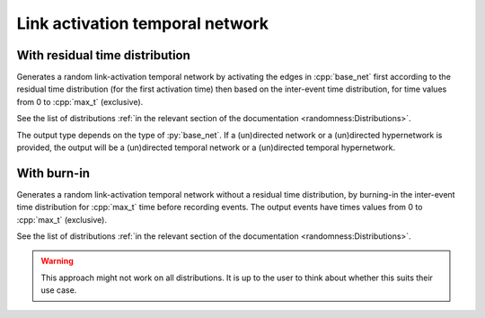 Link activation temporal network
================================

With residual time distribution
-------------------------------

.. tab-set::

  .. tab-item:: Python
    :sync: python

    .. py:function:: random_link_activation_temporal_network(base_net, max_t, \
         iet_dist, res_dist, random_state, size_hint: int = 0)

  .. tab-item:: C++
    :sync: cpp

    .. cpp:function:: template < \
       temporal_network_edge EdgeT, \
       typename ActivationF, \
       typename ResActivationF, \
       std::uniform_random_bit_generator Gen> \
       network<EdgeT> random_link_activation_temporal_network(\
       const network<typename EdgeT::StaticProjectionType>& base_net, \
       typename EdgeT::TimeType max_t, \
       ActivationF&& inter_event_time_edge_activation, \
       ResActivationF&& residual_time_edge_activation, \
       Gen& generator, std::size_t size_hint = 0)

Generates a random link-activation temporal network by activating the edges in
:cpp:`base_net` first according to the residual time distribution (for the first
activation time) then based on the inter-event time distribution, for time
values from 0 to :cpp:`max_t` (exclusive).

See the list of distributions :ref:`in the relevant section of the documentation
<randomness:Distributions>`.

The output type depends on the type of :py:`base_net`. If a (un)directed network
or a (un)directed hypernetwork is provided, the output will be a (un)directed
temporal network or a (un)directed temporal hypernetwork.

With burn-in
------------

.. tab-set::

  .. tab-item:: Python
    :sync: python

    .. py:function:: random_link_activation_temporal_network(base_net, max_t, \
         iet_dist, random_state, size_hint: int = 0)
       :no-index:

  .. tab-item:: C++
    :sync: cpp

    .. cpp:function:: template < \
        temporal_network_edge EdgeT, \
        typename ActivationF, \
        std::uniform_random_bit_generator Gen> \
        network<EdgeT> random_link_activation_temporal_network(\
        const network<typename EdgeT::StaticProjectionType>& base_net, \
        typename EdgeT::TimeType max_t, \
        ActivationF&& inter_event_time_edge_activation, \
        Gen& generator, std::size_t size_hint = 0)

Generates a random link-activation temporal network without a residual time
distribution, by burning-in the inter-event time distribution for :cpp:`max_t`
time before recording events. The output events have times values from 0 to
:cpp:`max_t` (exclusive).

See the list of distributions :ref:`in the relevant section of the documentation
<randomness:Distributions>`.

.. warning::
   This approach might not work on all distributions. It is up to the user to think
   about whether this suits their use case.
